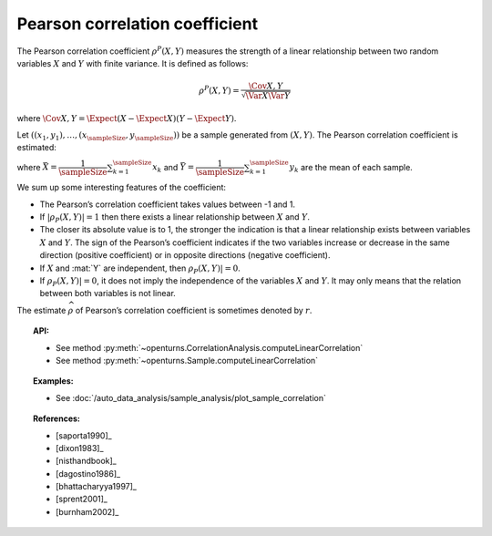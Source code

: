 .. _pearson_coefficient:

Pearson correlation coefficient
-------------------------------

The Pearson correlation coefficient :math:`\rho^P(X,Y)`  measures
the strength of a linear relationship between two random variables
:math:`X` and :math:`Y` with finite variance. It is defined as follows:

.. math::
       \rho^P(X,Y)= \dfrac{\Cov{X,Y}}{\sqrt{\Var{X}\Var{Y}}}

where
:math:`\Cov{X,Y} = \Expect{ \left( X - \Expect{X} \right) \left( Y - \Expect{Y} \right) }`.

Let :math:`((x_1, y_1), \dots, (x_\sampleSize, y_\sampleSize))` be a sample generated from
:math:`(X,Y)`. The Pearson  correlation coefficient is estimated:

.. math::
    :label: PearsonEstim
    \hat{\rho}^P(X,Y) = \dfrac{\sum_{k=1}^\sampleSize (x_k- \bar{X})(y_k- \bar{Y})}
    {\sqrt{\sum_{k=1}^\sampleSize(x_k- \bar{X})^2\sum_{k=1}^\sampleSize(y_k- \bar{Y})^2}}

where :math:`\bar{X} = \dfrac{1}{\sampleSize} \sum_{k=1}^\sampleSize x_k` and
:math:`\bar{Y} = \dfrac{1}{\sampleSize} \sum_{k=1}^\sampleSize y_k` are the mean of each sample.

We sum up some interesting features of the coefficient:

- The Pearson’s correlation coefficient takes values between -1 and 1.

- If :math:`|\rho_P(X,Y)|=1` then there exists a linear relationship
  between :math:`X` and :math:`Y`.

- The closer its absolute value is to 1, the stronger the indication is
  that a linear relationship exists between variables :math:`X` and
  :math:`Y`. The sign of the Pearson’s coefficient indicates if the two
  variables increase or decrease in the same direction (positive
  coefficient) or in opposite directions (negative coefficient).

- If :math:`X` and :mat:`Y` are independent, then :math:`\rho_P(X,Y)|=0`.

- If :math:`\rho_P(X,Y)|=0`, it does not imply the independence of the variables
  :math:`X` and :math:`Y`. It may only means that the relation between both variables
  is not linear.

.. plot::

    import openturns as ot
    from openturns.viewer import View

    N = 20
    ot.RandomGenerator.SetSeed(10)
    x = ot.Uniform(0.0, 10.0).getSample(N)
    f = ot.SymbolicFunction(['x'], ['5*x+10'])
    y = f(x) + ot.Normal(0.0, 5.0).getSample(N)
    graph = f.draw(0.0, 10.0)
    graph.setTitle('A linear relationship exists between U and V:\n Pearson\'s coefficient is a relevant measure of dependency')
    graph.setXTitle('u')
    graph.setYTitle('v')
    cloud = ot.Cloud(x, y)
    cloud.setPointStyle('circle')
    cloud.setColor('orange')
    graph.add(cloud)
    View(graph)

.. plot::

    import openturns as ot
    from openturns.viewer import View

    N = 20
    ot.RandomGenerator.SetSeed(10)
    x = ot.Uniform(0.0, 10.0).getSample(N)
    f = ot.SymbolicFunction(['x'], ['x^2'])
    y = f(x) + ot.Normal(0.0, 5.0).getSample(N)
    graph = f.draw(0.0, 10.0)
    graph.setTitle('There is a strong, non-linear relationship between U and V:\n Pearson\'s coefficient is not a relevant measure of dependency')
    graph.setXTitle('u')
    graph.setYTitle('v')
    cloud = ot.Cloud(x, y)
    cloud.setPointStyle('circle')
    cloud.setColor('orange')
    graph.add(cloud)
    View(graph)

.. plot::

    import openturns as ot
    from openturns.viewer import View

    N = 20
    ot.RandomGenerator.SetSeed(10)
    x = ot.Uniform(0.0, 10.0).getSample(N)
    f = ot.SymbolicFunction(['x'], ['5'])
    y = ot.Uniform(0.0, 10.0).getSample(N)
    graph = f.draw(0.0, 10.0)
    graph.setTitle('Pearson\'s coefficient estimate is quite close to zero\nbecause U and V are independent')
    graph.setXTitle('u')
    graph.setYTitle('v')
    cloud = ot.Cloud(x, y)
    cloud.setPointStyle('circle')
    cloud.setColor('orange')
    graph.add(cloud)
    View(graph)

.. plot::

    import openturns as ot
    from openturns.viewer import View

    N = 20
    ot.RandomGenerator.SetSeed(10)
    x = ot.Uniform(0.0, 10.0).getSample(N)
    f = ot.SymbolicFunction(['x'], ['30*sin(x)'])
    y = f(x) + ot.Normal(0.0, 5.0).getSample(N)
    graph = f.draw(0.0, 10.0)
    graph.setTitle('Pearson\'s coefficient estimate is quite close to zero\neven though U and V are not independent')
    graph.setXTitle('u')
    graph.setYTitle('v')
    cloud = ot.Cloud(x, y)
    cloud.setPointStyle('circle')
    cloud.setColor('orange')
    graph.add(cloud)
    View(graph)

The estimate :math:`\widehat{\rho}` of Pearson’s correlation
coefficient is sometimes denoted by :math:`r`.

.. topic:: API:

    - See method :py:meth:`~openturns.CorrelationAnalysis.computeLinearCorrelation`
    - See method :py:meth:`~openturns.Sample.computeLinearCorrelation`

.. topic:: Examples:

    - See :doc:`/auto_data_analysis/sample_analysis/plot_sample_correlation`

.. topic:: References:

    - [saporta1990]_
    - [dixon1983]_
    - [nisthandbook]_
    - [dagostino1986]_
    - [bhattacharyya1997]_
    - [sprent2001]_
    - [burnham2002]_
